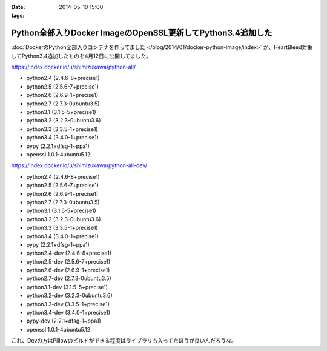 :date: 2014-05-10 15:00
:tags:

========================================================================
Python全部入りDocker ImageのOpenSSL更新してPython3.4追加した
========================================================================

:doc:`DockerのPython全部入りコンテナを作ってました </blog/2014/01/docker-python-image/index>` が、HeartBleed対策してPython3.4追加したものを4月12日に公開してました。


https://index.docker.io/u/shimizukawa/python-all/

* python2.4 (2.4.6-8+precise1)
* python2.5 (2.5.6-7+precise1)
* python2.6 (2.6.9-1+precise1)
* python2.7 (2.7.3-0ubuntu3.5)
* python3.1 (3.1.5-5+precise1)
* python3.2 (3.2.3-0ubuntu3.6)
* python3.3 (3.3.5-1+precise1)
* python3.4 (3.4.0-1+precise1)
* pypy (2.2.1+dfsg-1~ppa1)
* openssl 1.0.1-4ubuntu5.12


https://index.docker.io/u/shimizukawa/python-all-dev/

* python2.4 (2.4.6-8+precise1)
* python2.5 (2.5.6-7+precise1)
* python2.6 (2.6.9-1+precise1)
* python2.7 (2.7.3-0ubuntu3.5)
* python3.1 (3.1.5-5+precise1)
* python3.2 (3.2.3-0ubuntu3.6)
* python3.3 (3.3.5-1+precise1)
* python3.4 (3.4.0-1+precise1)
* pypy (2.2.1+dfsg-1~ppa1)
* python2.4-dev (2.4.6-8+precise1)
* python2.5-dev (2.5.6-7+precise1)
* python2.6-dev (2.6.9-1+precise1)
* python2.7-dev (2.7.3-0ubuntu3.5)
* python3.1-dev (3.1.5-5+precise1)
* python3.2-dev (3.2.3-0ubuntu3.6)
* python3.3-dev (3.3.5-1+precise1)
* python3.4-dev (3.4.0-1+precise1)
* pypy-dev (2.2.1+dfsg-1~ppa1)
* openssl 1.0.1-4ubuntu5.12


これ、Devの方はPillowのビルドができる程度はライブラリも入ってたほうが良いんだろうな。


